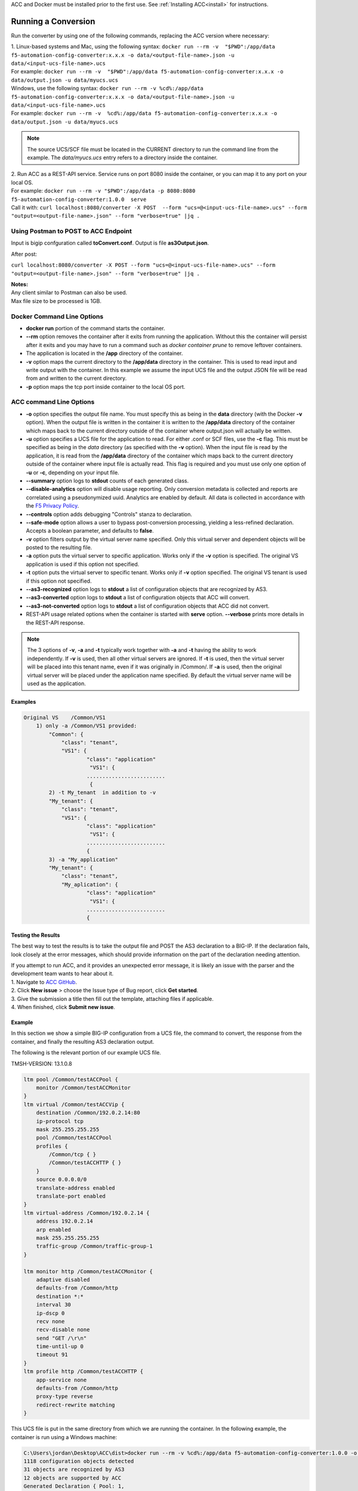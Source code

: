 .. _using:

ACC and Docker must be installed prior to the first use.  See :ref:`Installing ACC<install>` for instructions.

Running a Conversion
====================

Run the converter by using one of the following commands, replacing the ACC version where necessary:

| 1. Linux-based systems and Mac, using the following syntax: ``docker run --rm -v  "$PWD":/app/data f5-automation-config-converter:x.x.x -o data/<output-file-name>.json -u data/<input-ucs-file-name>.ucs``
| For example: ``docker run --rm -v  "$PWD":/app/data f5-automation-config-converter:x.x.x -o data/output.json -u data/myucs.ucs``
| Windows, use the following syntax: ``docker run --rm -v %cd%:/app/data f5-automation-config-converter:x.x.x -o data/<output-file-name>.json -u data/<input-ucs-file-name>.ucs``
| For example: ``docker run --rm -v  %cd%:/app/data f5-automation-config-converter:x.x.x -o data/output.json -u data/myucs.ucs``

.. NOTE:: The source UCS/SCF file must be located in the CURRENT directory to run the command line from the example. The *data/myucs.ucs* entry refers to a directory inside the container.

| 2. Run ACC as a REST-API service. Service runs on port 8080 inside the container, or you can map it to any port on your local OS.
| For example: ``docker run --rm -v "$PWD":/app/data -p 8080:8080 f5-automation-config-converter:1.0.0  serve``
| Call it with: ``curl localhost:8080/converter -X POST  --form "ucs=@<input-ucs-file-name>.ucs" --form "output=<output-file-name>.json" --form "verbose=true" |jq .``

Using Postman to POST to ACC Endpoint
-------------------------------------

.. image:: ACC-POST1.png
   :width: 350

Input is bigip confguration called **toConvert.conf**.  Output is file **as3Output.json**.

After post:

.. image:: ACC-POST2.png
   :width: 350

``curl localhost:8080/converter -X POST --form "ucs=@<input-ucs-file-name>.ucs" --form "output=<output-file-name>.json" --form "verbose=true" |jq .``

| **Notes:**
| Any client similar to Postman can also be used.
| Max file size to be processed is 1GB.

Docker Command Line Options
---------------------------

* **docker run** portion of the command starts the container.
* **--rm** option removes the container after it exits from running the application.  Without this the container will persist after it exits and you may have to run a command such as `docker container prune` to remove leftover containers.
* The application is located in the **/app** directory of the container.
* **-v** option maps the current directory to the **/app/data** directory in the container.  This is used to read input and write output with the container.  In this example we assume the input UCS file and the output JSON file will be read from and written to the current directory.
* **-p** option maps the tcp port inside container to the local OS port.

ACC command Line Options
------------------------

* **-o** option specifies the output file name.  You must specify this as being in the **data** directory (with the Docker **-v** option).  When the output file is written in the container it is written to the **/app/data** directory of the container which maps back to the current directory outside of the container where output.json will actually be written.
* **-u** option specifies a UCS file for the application to read.  For either .conf or SCF files, use the **-c** flag. This must be specified as being in the *data* directory (as specified with the **-v** option).  When the input file is read by the application, it is read from the **/app/data** directory of the container which maps back to the current directory outside of the container where input file is actually read.  This flag is required and you must use only one option of **-u** or **-c**, depending on your input file.
* **--summary** option logs to **stdout** counts of each generated class.
* **--disable-analytics** option will disable usage reporting. Only conversion metadata is collected and reports are correlated using a pseudonymized uuid. Analytics are enabled by default. All data is collected in accordance with the `F5 Privacy Policy <https://www.f5.com/company/policies/privacy-notice>`_.
* **--controls** option adds debugging "Controls" stanza to declaration.
* **--safe-mode** option allows a user to bypass post-conversion processing, yielding a less-refined declaration. Accepts a boolean parameter, and defaults to **false**.
* **-v** option filters output by the virtual server name specified. Only this virtual server and dependent objects will be posted to the resulting file.
* **-a** option puts the virtual server to specific application. Works only if the **-v** option is specified. The original VS application is used if this option not specified.
* **-t** option puts the virtual server to specific tenant. Works only if **-v**  option specified. The original VS tenant is used if this option not specified.
* **--as3-recognized** option logs to **stdout** a list of configuration objects that are recognized by AS3.
* **--as3-converted** option logs to **stdout** a list of configuration objects that ACC will convert.
* **--as3-not-converted** option logs to **stdout** a list of configuration objects that ACC did not convert.
* REST-API usage related options when the container is started with **serve** option.  **--verbose** prints more details in the REST-API response.

.. NOTE:: The 3 options of **-v**, **-a** and **-t** typically work together with **-a** and **-t** having the ability to work independently. If **-v** is used, then all other virtual servers are ignored. If **-t** is used, then the virtual server will be placed into this tenant name, even if it was originally in /Common/. If **-a** is used, then the original virtual server will be placed under the application name specified. By default the virtual server name will be used as the application.

Examples
^^^^^^^^

.. code-block:: shell

    Original VS    /Common/VS1
        1) only -a /Common/VS1 provided:
	    "Common": {
	        "class": "tenant",
	        "VS1": {
	                "class": "application"
	                 "VS1": {
	                .........................
	                 {
	    2) -t My_tenant  in addition to -v
	    "My_tenant": {
	        "class": "tenant",
	        "VS1": {
	                "class": "application"
	                 "VS1": {
	                .........................
	                {
	    3) -a "My_application"
	    "My_tenant": {
	        "class": "tenant",
	        "My_aplication": {
	                "class": "application"
	                 "VS1": {
	                .........................
	                {


Testing the Results
^^^^^^^^^^^^^^^^^^^

The best way to test the results is to take the output file and POST the AS3 declaration to a BIG-IP. If the declaration fails, look closely at the error messages, which should provide information on the part of the declaration  needing attention.

| If you attempt to run ACC, and it provides an unexpected error message, it is likely an issue with the parser and the development team wants to hear about it.
| 1. Navigate to `ACC GitHub <https://github.com/f5devcentral/f5-automation-config-converter/issues>`_.
| 2. Click **New issue** > choose the Issue type of Bug report, click **Get started**.
| 3. Give the submission a title then fill out the template, attaching files if applicable.
| 4. When finished, click **Submit new issue**.

Example
^^^^^^^

In this section we show a simple BIG-IP configuration from a UCS file, the command to convert, the response from the container, and finally the resulting AS3 declaration output.

The following is the relevant portion of our example UCS file.

TMSH-VERSION: 13.1.0.8

.. code-block:: shell

    ltm pool /Common/testACCPool {
        monitor /Common/testACCMonitor
    }
    ltm virtual /Common/testACCVip {
        destination /Common/192.0.2.14:80
        ip-protocol tcp
        mask 255.255.255.255
        pool /Common/testACCPool
        profiles {
            /Common/tcp { }
            /Common/testACCHTTP { }
        }
        source 0.0.0.0/0
        translate-address enabled
        translate-port enabled
    }
    ltm virtual-address /Common/192.0.2.14 {
        address 192.0.2.14
        arp enabled
        mask 255.255.255.255
        traffic-group /Common/traffic-group-1
    }

    ltm monitor http /Common/testACCMonitor {
        adaptive disabled
        defaults-from /Common/http
        destination *:*
        interval 30
        ip-dscp 0
        recv none
        recv-disable none
        send "GET /\r\n"
        time-until-up 0
        timeout 91
    }
    ltm profile http /Common/testACCHTTP {
        app-service none
        defaults-from /Common/http
        proxy-type reverse
        redirect-rewrite matching
    }



This UCS file is put in the same directory from which we are running the container.
In the following example, the container is run using a Windows machine:

.. code-block:: shell

    C:\Users\jordan\Desktop\ACC\dist>docker run --rm -v %cd%:/app/data f5-automation-config-converter:1.0.0 -o data/output.json -u data/acc.ucs --summary
    1118 configuration objects detected
    31 objects are recognized by AS3
    12 objects are supported by ACC
    Generated Declaration { Pool: 1,
    Monitor: 1,
    HTTP_Profile: 1 }


Once it has run through the converter, the resulting AS3 declaration looks like this:

.. code-block:: json
    {
        "class": "ADC",
        "schemaVersion": "3.8.0",
        "id": "urn:uuid:8c029a82-2db6-49ba-8108-959894612b32",
        "label": "Converted Declaration",
        "remark": "Auto-generated by Project ACC",
        "Common": {
            "class": "Tenant",
            "Shared": {
                "class": "Application",
                "template": "shared",
                "testACCPool": {
                    "monitors": [
                        {
                            "use": "/Common/Shared/testACCMonitor"
                        }
                    ],
                    "class": "Pool"
                },
                "testACCVip": {
                    "layer4": "tcp",
                    "pool": "testACCPool",
                    "source": "0.0.0.0/0",
                    "translateServerAddress": true,
                    "translateServerPort": true,
                    "class": "Service_Generic",
                    "profileHTTP": {
                        "use": "/Common/Shared/testACCHTTP"
                    },
                    "virtualAddresses": [
                        "192.0.2.14"
                ],
                    "virtualPort": 80
                },
                "testACCMonitor": {
                    "adaptive": false,
                    "interval": 30,
                    "dscp": 0,
                    "receive": "none",
                    "send": "GET /\\r\\n",
                    "timeUntilUp": 0,
                    "timeout": 91,
                    "class": "Monitor",
                    "monitorType": "http"
                },
                "testACCHTTP": {
                    "proxyType": "reverse",
                    "rewriteRedirects": "matching",
                    "class": "HTTP_Profile"
                }
            }
        }
    }


Example by Application
^^^^^^^^^^^^^^^^^^^^^^

In this section, we show a simple BIG-IP configuration from a UCS file, the command to convert extracting a **single virtual server**, the response from the container and the resulting AS3 declaration output.

The following is the relevant portion of our example UCS file, the virtual we extract is named **f5-big-ip** and we place it into a tenant named **Ten** and an application **Appl**.
If the tenant is not specified, ACC uses the original tenant name; if the application is not specified, the AS3 application uses the virtual name.

TMSH-VERSION: 13.1.0.8

.. code-block:: shell

    ltm pool /Common/testACCPool {
        monitor /Common/testACCMonitor
    }
    ltm virtual /Common/testACCVip {
        destination /Common/192.0.2.14:80
        ip-protocol tcp
        mask 255.255.255.255
        pool /Common/testACCPool
        profiles {
            /Common/tcp { }
            /Common/testACCHTTP { }
        }
        source 0.0.0.0/0
        translate-address enabled
        translate-port enabled
    }
    ltm virtual-address /Common/192.0.2.14 {
        address 192.0.2.14
        arp enabled
        mask 255.255.255.255
        traffic-group /Common/traffic-group-1
    }

    ltm monitor http /Common/testACCMonitor {
        adaptive disabled
        defaults-from /Common/http
        destination *:*
        interval 30
        ip-dscp 0
        recv none
        recv-disable none
        send "GET /\r\n"
        time-until-up 0
        timeout 91
    }
    ltm profile http /Common/testACCHTTP {
        app-service none
        defaults-from /Common/http
        proxy-type reverse
        redirect-rewrite matching
    }
    ltm virtual /Custom/testACCVip {
        destination /Common/192.0.2.14:80
        ip-protocol tcp
        mask 255.255.255.255
        pool /Common/testACCPool
        profiles {
            /Common/tcp { }
            /Common/testACCHTTP { }
        }
        source 0.0.0.0/0
        translate-address enabled
        translate-port enabled
    }
    ltm virtual-address /Custom/192.0.2.14 {
        address 192.0.2.14
        arp enabled
        mask 255.255.255.255
        traffic-group /Common/traffic-group-1
    }

    ltm monitor http /Custom/testACCMonitor {
        adaptive disabled
        defaults-from /Common/http
        destination *:*
        interval 30
        ip-dscp 0
        recv none
        recv-disable none
        send "GET /\r\n"
        time-until-up 0
        timeout 91
    }
    ltm profile http /Common/testACCHTTP {
        app-service none
        defaults-from /Common/http
        proxy-type reverse
        redirect-rewrite matching
    }

This UCS file is put in the same directory from which we are running the container, which in the following example, is running on a Windows machine:

.. NOTE:: For more information on command line usage, see the *ACC command line options:* section above.

| C:\Users\jordan\Desktop\ACC\dist>docker run --rm -v %cd%:/app/data f5-automation-config-converter:1.2.0 -o data/output.json -u data/acc.ucs  -v /Custom/testACCVip -a Appl -t Ten --summary
| 8 BIG-IP objects detected total
| 6 BIG-IP objects recognized by AS3
| 8 BIG-IP objects supported by ACC
| 3 AS3 stanzas generated
| { Monitor: 1, Pool: 1, Service_HTTP: 1 }
|
Once it has run through the converter, the resulting AS3 declaration looks like this:

.. code-block:: json

    {
        "class": "ADC",
        "schemaVersion": "3.11.0",
        "id": "urn:uuid:6ebb5310-dcc6-42ba-83ab-3f9524827bae",
        "label": "Converted Declaration",
        "remark": "Auto-generated by Project ACC",
        "Ten": {
            "class": "Tenant",
            "Appl": {
                "class": "Application",
                "template": "http",
                "serviceMain": {
                    "layer4": "tcp",
                    "pool": "testACCPool",
                    "translateServerAddress": true,
                    "translateServerPort": true,
                    "class": "Service_HTTP",
                    "profileTCP": {
                        "bigip": "/Common/tcp"
                    },
                    "profileHTTP": {
                        "use": "/Common/Shared/testACCHTTP"
                    },
                    "virtualAddresses": [
                        "192.0.2.14"
                    ],
                    "virtualPort": 80,
                    "snat": "none",
                    "remark": "testACCVip"
                },
                "testACCPool": {
                    "monitors": [
                        {
                            "use": "/Ten/Appl/testACCMonitor"
                        }
                    ],
                    "class": "Pool"
                },
                "testACCMonitor": {
                    "adaptive": false,
                    "interval": 30,
                    "dscp": 0,
                    "receive": "none",
                    "send": "GET /\\r\\n",
                    "timeUntilUp": 0,
                    "timeout": 91,
                    "class": "Monitor",
                    "monitorType": "http",
                    "targetAddress": "",
                    "targetPort": 0
                }
            }
        }
    }

.. IMPORTANT:: 1. Once a conversion has been completed, all files containing sensitive information such as *certificates*, *keys*, and *passwords*, to name a few, should be deleted or moved to a more secure location. Leaving files of these types unsecured can result in exposure and malicious use of the sensitive data.
    2. Best practice is to not publicly expose the *server* mode endpoints as sensitive data from previous conversions may still be present in container memory potentially leaving the system vulnerable.

